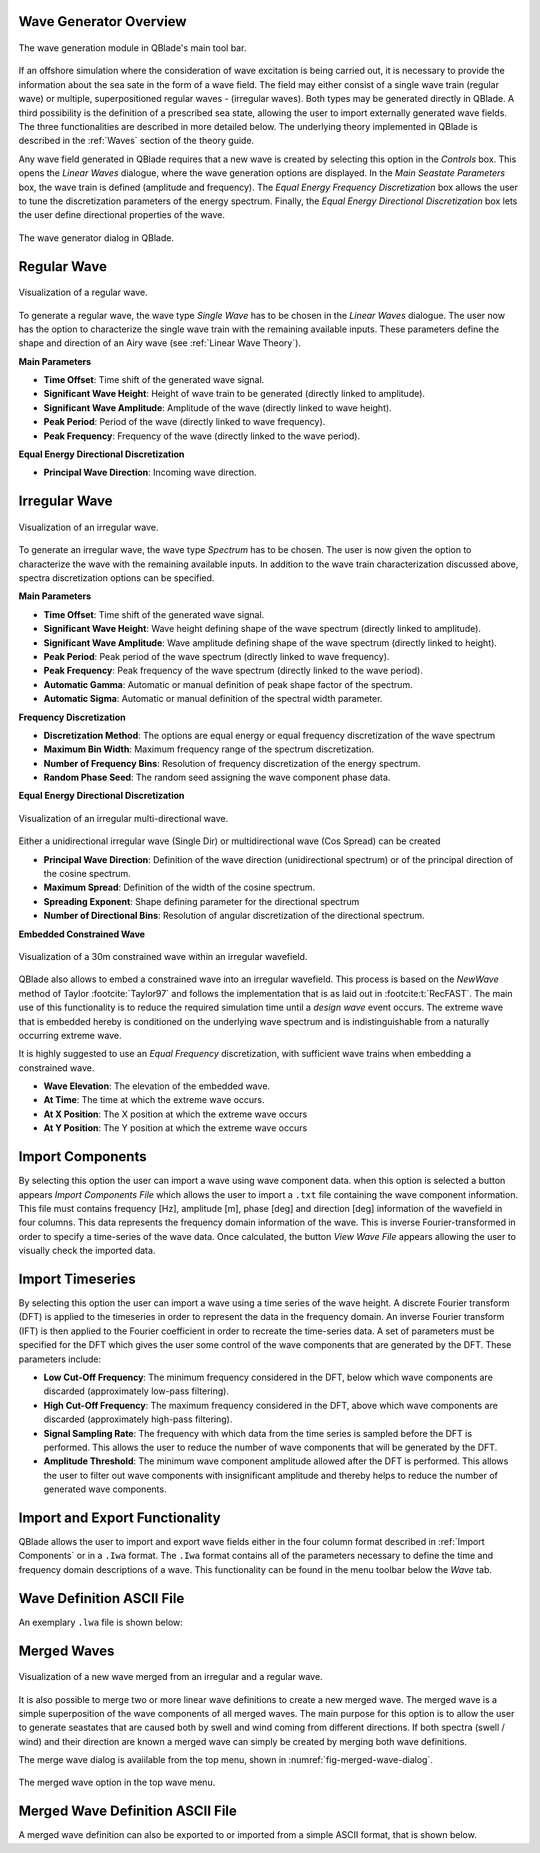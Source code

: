 Wave Generator Overview
-----------------------

.. _fig-wave-module:
.. figure:: wave_module.png
    :align: center
    :alt: The wave generation module in QBlade's main tool bar. 

    The wave generation module in QBlade's main tool bar. 

If an offshore simulation where the consideration of wave excitation is being carried out, it is necessary to provide the information about the sea sate in the form of
a wave field. The field may either consist of a single wave train (regular wave) or multiple, superpositioned regular waves - (irregular waves). Both types may be generated
directly in QBlade. A third possibility is the definition of a prescribed sea state, allowing the user to import externally generated wave fields. The three functionalities are described
in more detailed below. The underlying theory implemented in QBlade is described in the :ref:`Waves` section of the theory guide.

Any wave field generated in QBlade requires that a new wave is created by selecting this option in the *Controls* box. 
This opens the *Linear Waves* dialogue, where the wave generation options are displayed. 
In the *Main Seastate Parameters* box, the wave train is defined (amplitude and frequency). 
The *Equal Energy Frequency Discretization* box allows the user to tune the discretization parameters of the energy spectrum. 
Finally, the *Equal Energy Directional Discretization* box lets the user define directional properties of the wave.

.. _fig-irregwave_user:
.. figure:: irregwave_dialogue.png
    :align: center
    :scale: 60%
    :alt:  The wave generator dialog in QBlade.

    The wave generator dialog in QBlade.

Regular Wave
------------

.. _fig-regular-wave:
.. figure:: regular_wave.png
    :align: center
    :scale: 50%
    :alt: Visualization of a regular wave

    Visualization of a regular wave.

To generate a regular wave, the wave type *Single Wave* has to be chosen in the *Linear Waves* dialogue. 
The user now has the option to characterize the single wave train with the remaining available inputs. 
These parameters define the shape and direction of an Airy wave (see :ref:`Linear Wave Theory`).

**Main Parameters**

* **Time Offset**: Time shift of the generated wave signal.
* **Significant Wave Height**: Height of wave train to be generated (directly linked to amplitude).
* **Significant Wave Amplitude**: Amplitude of the wave (directly linked to wave height).
* **Peak Period**: Period of the wave (directly linked to wave frequency).
* **Peak Frequency**: Frequency of the wave (directly linked to the wave period).

**Equal Energy Directional Discretization**

* **Principal Wave Direction**: Incoming wave direction.

Irregular Wave
--------------

.. _fig-irregular-wave:
.. figure:: irregular_wave.png
    :align: center
    :scale: 50%
    :alt: Visualization of an irregular wave

    Visualization of an irregular wave.

To generate an irregular wave, the wave type *Spectrum* has to be chosen. The user is now given the option to characterize the wave with the remaining available inputs. In addition to the wave train characterization discussed above, spectra discretization options can be specified.

**Main Parameters**

* **Time Offset**: Time shift of the generated wave signal.
* **Significant Wave Height**: Wave height defining shape of the wave spectrum (directly linked to amplitude).
* **Significant Wave Amplitude**: Wave amplitude defining shape of the wave spectrum (directly linked to height).
* **Peak Period**: Peak period of the wave spectrum (directly linked to wave frequency).
* **Peak Frequency**: Peak frequency of the wave spectrum (directly linked to the wave period).
* **Automatic Gamma**: Automatic or manual definition of peak shape factor of the spectrum.
* **Automatic Sigma**: Automatic or manual definition of the spectral width parameter.

**Frequency Discretization**

* **Discretization Method**: The options are equal energy or equal frequency discretization of the wave spectrum
* **Maximum Bin Width**: Maximum frequency range of the spectrum discretization.
* **Number of Frequency Bins**: Resolution of frequency discretization of the energy spectrum.
* **Random Phase Seed**: The random seed assigning the wave component phase data.

**Equal Energy Directional Discretization**

.. _fig-irregular-multi-wave:
.. figure:: irregular_multi_wave.png
    :align: center
    :scale: 50%
    :alt: Visualization of an irregular multi-directional wave

    Visualization of an irregular multi-directional wave.

Either a unidirectional irregular wave (Single Dir) or multidirectional wave (Cos Spread) can be created

* **Principal Wave Direction**: Definition of the wave direction (unidirectional spectrum) or of the principal direction of the cosine spectrum.
* **Maximum Spread**: Definition of the width of the cosine spectrum.
* **Spreading Exponent**: Shape defining parameter for the directional spectrum
* **Number of Directional Bins**: Resolution of angular discretization of the directional spectrum.

**Embedded Constrained Wave**

.. _fig-irregular-multi-constrained-wave:
.. figure:: irregular_multi_constrained_wave.png
    :align: center
    :scale: 50%
    :alt: Visualization of a 30m constrained wave within an irregular wavefield

    Visualization of a 30m constrained wave within an irregular wavefield.

QBlade also allows to embed a constrained wave into an irregular wavefield. This process is based on the *NewWave* method of Taylor :footcite:`Taylor97` and follows the implementation that is as laid out in :footcite:t:`RecFAST`. The main use of this functionality is to reduce the required simulation time until a *design wave* event occurs. The extreme wave that is embedded hereby is conditioned on the underlying wave spectrum and is indistinguishable from a naturally occurring extreme wave.

It is highly suggested to use an *Equal Frequency* discretization, with sufficient wave trains when embedding a constrained wave.

* **Wave Elevation**: The elevation of the embedded wave.
* **At Time**: The time at which the extreme wave occurs.
* **At X Position**: The X position at which the extreme wave occurs
* **At Y Position**: The Y position at which the extreme wave occurs

Import Components
-----------------
By selecting this option the user can import a wave using wave component data.
when this option is selected a button appears *Import Components File* which allows the user to import a ``.txt`` file containing the wave component information.  
This file must contains frequency [Hz], amplitude [m], phase [deg] and direction [deg] information of the wavefield in four columns. 
This data represents the frequency domain information of the wave. This is inverse Fourier-transformed in order to specify a time-series of the wave data.
Once calculated, the button *View Wave File* appears allowing the user to visually check the imported data.

Import Timeseries
-----------------
By selecting this option the user can import a wave using a time series of the wave height. 
A discrete Fourier transform (DFT) is applied to the timeseries in order to represent the data in the frequency domain.
An inverse Fourier transform (IFT) is then applied to the Fourier coefficient in order to recreate the time-series data.
A set of parameters must be specified for the DFT which gives the user some control of the wave components that are generated by the DFT.
These parameters include:

* **Low Cut-Off Frequency**: The minimum frequency considered in the DFT, below which wave components are discarded (approximately low-pass filtering). 
* **High Cut-Off Frequency**: The maximum frequency considered in the DFT, above which wave components are discarded (approximately high-pass filtering). 
* **Signal Sampling Rate**: The frequency with which data from the time series is sampled before the DFT is performed. This allows the user to reduce the number of wave components that will be generated by the DFT. 
* **Amplitude Threshold**: The minimum wave component amplitude allowed after the DFT is performed. This allows the user to filter out wave components with insignificant amplitude and thereby helps to reduce the number of generated wave components.


Import and Export Functionality
-------------------------------
QBlade allows the user to import and export wave fields either in the four column format described in :ref:`Import Components` or in a ``.Iwa`` format. 
The ``.Iwa`` format contains all of the parameters necessary to define the time and frequency domain descriptions of a wave.
This functionality can be found in the menu toolbar below the *Wave* tab. 


Wave Definition ASCII File
--------------------------

An exemplary ``.lwa`` file is shown below:

.. code-block:: console
	:caption: : A wave exported in ASCII format

	----------------------------------------QBlade Wave Definition File-------------------------------------------------
	Generated with : QBlade CE v 2.0 windows-pre-release
	Archive Format: 310001
	Time : 21:17:57
	Date : 14.06.2022

	----------------------------------------Object Name-----------------------------------------------------------------
	Jonswap_Wave                             OBJECTNAME         - the name of the linear wave definition object

	----------------------------------------Main Parameters-------------------------------------------------------------
	0.000                                    TIMEOFFSET         - the time offset from t=0s [s]
	3                                        WAVETYPE           - wave type: 0 = TIMESERIES, 1 = COMPONENT, 2 = SINGLE, 3 = JONSWAP, 4 = ISSC, 5 = TORSETHAUGEN, 6 = CUSTOM
	8.100                                    SIGHEIGHT          - the significant wave height (Hs) [m]
	12.700                                   PEAKPERIOD         - the peak period (Tp) [s]
	1                                        AUTOGAMMA          - use gamma according to IEC (bool): 0 = OFF, 1 = ON (JONSWAP & TORSE only)
	1.000                                    GAMMA              - custom gamma (JONSWAP & TORSE only)
	1                                        AUTOSIGMA          - use sigmas according to IEC (JONSWAP & TORSE only)
	0.070                                    SIGMA1             - sigma1 (JONSWAP & TORSE only)
	0.090                                    SIGMA2             - sigma1 (JONSWAP & TORSE only)
	0                                        DOUBLEPEAK         - if true a double peak TORSETHAUGEN spectrum will be created, if false only a single peak (TORSE only)
	1                                        AUTOORCHI          - automatic OCHI-HUBBLE parameters from significant wave height (OCHI only)
	0.077                                    MODFREQ1           - modal frequency 1, must be "< modalfreq1 * 0.5" (OCHI only)
	0.133                                    MODFREQ2           - modal frequency 2, should be larger than 0.096 (OCHI only)
	6.804                                    SIGHEIGHT1         - significant height 1, should be larger than height 2 (OCHI only)
	4.374                                    SIGHEIGHT2         - significant height 2 (OCHI only)
	3.000                                    LAMBDA1            - peak shape 1 (OCHI only)
	0.932                                    LAMBDA2            - peak shape 2 (OCHI only)

	----------------------------------------Frequency Discretization ---------------------------------------------------
	0                                        DISCTYPE           - frequency discretization type: 0 = equal energy; 1 = equal frequency
	1                                        AUTOFREQ           - use automatic frequency range (f_in = 0.5*f_p, f_out = 10*f_p)
	0.039                                    FCUTIN             - cut-in frequency
	0.787                                    FCUTOUT            - cut-out frequency
	0.050                                    MAXFBIN            - maximum freq. bin width [Hz]
	320                                      NUMFREQ            - the number of frequency bins
	65535                                    RANDSEED           - the seed for the random phase generator range [0-65535]

	----------------------------------------Directional Discretization (Equal Energy)-----------------------------------
	0                                        DIRTYPE            - the directional type, 0 = UNIDIRECTIONAL, 1 = COSINESPREAD
	0.000                                    DIRMEAN            - mean wave direction [deg]
	60.000                                   DIRMAX             - directional spread [deg]
	5.000                                    SPREADEXP          - the spreading exponent
	32                                       NUMDIR             - the number of directional bins

	----------------------------------------Embedded Constrained Wave --------------------------------------------------
	0                                        EMBEDWAVE          - add a constrained wave (bool), 0 = OFF, 1 = ON
	10.00                                    EMBEDELEV          - the wave elevation of the embedded wave [m]
	0.00                                     EMBEDTIME          - the time at which the embedded wave occurs [s]
	0.00                                     EMBEDXPOS          - the x-position at which the embedded wave occurs [m]
	0.00                                     EMBEDYPOS          - the y-position at which the embedded wave occurs [m]

Merged Waves
------------

.. _fig-merged-wave:
.. figure:: merged_wave.png
    :align: center
    :alt: Visualization of a new wave merged from an irregular and a regular wave

    Visualization of a new wave merged from an irregular and a regular wave.
    
It is also possible to merge two or more linear wave definitions to create a new merged wave. The merged wave is a simple superposition of the wave components of all merged waves. The main purpose for this option is to allow the user to generate seastates that are caused both by swell and wind coming from different directions. If both spectra (swell / wind) and their direction are known a merged wave can simply be created by merging both wave definitions.

The merge wave dialog is avaiilable from the top menu, shown in :numref:`fig-merged-wave-dialog`.

.. _fig-merged-wave-dialog:
.. figure:: merged_wave_dialog.png
    :align: center
    :scale: 50%
    :alt: The merged wave option in the top wave menu

    The merged wave option in the top wave menu.
    
Merged Wave Definition ASCII File
---------------------------------
    
A merged wave definition can also be exported to or imported from a simple ASCII format, that is shown below.

.. code-block:: console
	:caption: : A merged wave exported in ASCII format

	----------------------------------------QBlade Wave Definition File-------------------------------------------------
	Generated with : QBlade CE v2.0.6_beta_dev windows
	Archive Format: 310012
	Time : 12:34:36
	Date : 18.05.2023

	----------------------------------------Object Name-----------------------------------------------------------------
	New_Merged_Wave                          OBJECTNAME         - the name of the linear wave definition object

	----------------------------------------Main Parameters-------------------------------------------------------------
	2                                        MERGEDWAVES        - the number of linear waves that are merged in this wave
	regular_wave.lwa                         WAVE_1             - the filenames of the waves that are merged
	irregular_wave.lwa                       WAVE_2             - the filenames of the waves that are merged


.. footbibliography::

